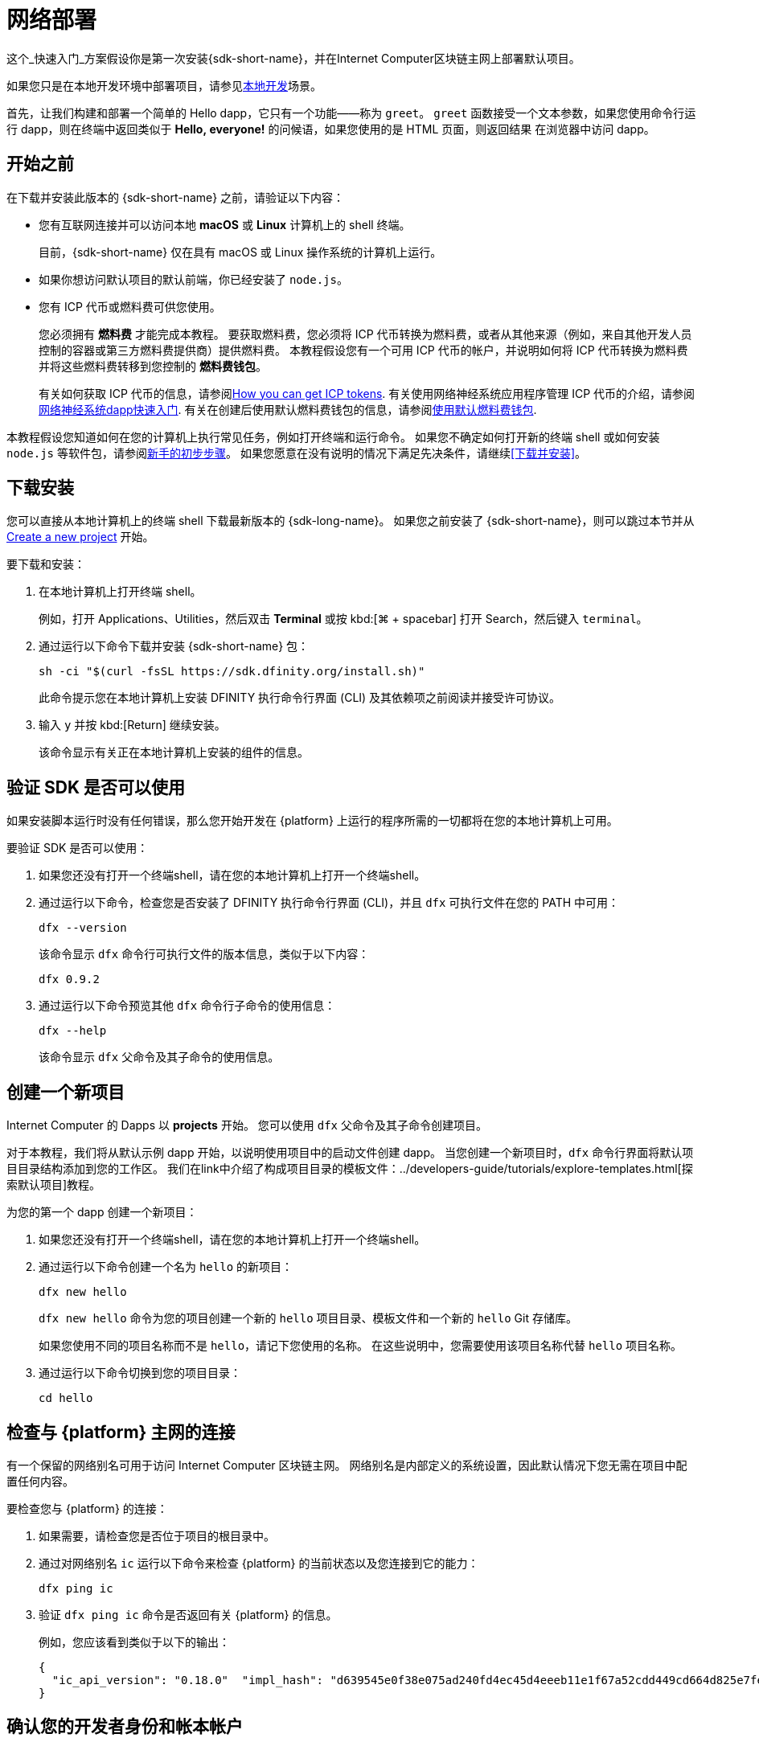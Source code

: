 = 网络部署
:描述: 下载DFINITY Canister SDK，在互联网计算机区块链上部署你的第一个dapp。
:关键词: 互联网计算机,区块链,加密货币,ICP代币,智能合约,燃料费,钱包,软件容器,开发人员入职
:实验性:
// 为Apple Command键定义统一编码。
:commandkey: &#8984;
:proglang: Motoko
:IC: Internet Computer
:company-id: DFINITY
ifdef::env-github,env-browser[:outfilesuffix:.adoc]

[[net-quick-start]]
这个_快速入门_方案假设你是第一次安装{sdk-short-name}，并在{IC}区块链主网上部署默认项目。

如果您只是在本地开发环境中部署项目，请参见link:local-quickstart{outfilesuffix}[本地开发]场景。

首先，让我们构建和部署一个简单的 Hello dapp，它只有一个功能——称为 `+greet+`。
`+greet+` 函数接受一个文本参数，如果您使用命令行运行 dapp，则在终端中返回类似于 **Hello,{nbsp}everyone!** 的问候语，如果您使用的是 HTML 页面，则返回结果 在浏览器中访问 dapp。

[[net-before]]
== 开始之前

在下载并安装此版本的 {sdk-short-name} 之前，请验证以下内容：

* 您有互联网连接并可以访问本地 **macOS** 或 **Linux** 计算机上的 shell 终端。
+
目前，{sdk-short-name} 仅在具有 macOS 或 Linux 操作系统的计算机上运行。

* 如果你想访问默认项目的默认前端，你已经安装了 `+node.js+`。

* 您有 ICP 代币或燃料费可供您使用。
+
您必须拥有 *燃料费* 才能完成本教程。 要获取燃料费，您必须将 ICP 代币转换为燃料费，或者从其他来源（例如，来自其他开发人员控制的容器或第三方燃料费提供商）提供燃料费。 本教程假设您有一个可用 ICP 代币的帐户，并说明如何将 ICP 代币转换为燃料费并将这些燃料费转移到您控制的 **燃料费钱包**。
+
有关如何获取 ICP 代币的信息，请参阅link:../developers-guide/concepts/tokens-cycles{outfilesuffix}#get-cycles[How you can get ICP tokens].
有关使用网络神经系统应用程序管理 ICP 代币的介绍，请参阅link:../token-holders/nns-app-quickstart{outfilesuffix}[网络神经系统dapp快速入门].
有关在创建后使用默认燃料费钱包的信息，请参阅link:../developers-guide/default-wallet{outfilesuffix}[使用默认燃料费钱包].

本教程假设您知道如何在您的计算机上执行常见任务，例如打开终端和运行命令。
如果您不确定如何打开新的终端 shell 或如何安装 `node.js` 等软件包，请参阅link:newcomers{outfilesuffix}[新手的初步步骤]。
如果您愿意在没有说明的情况下满足先决条件，请继续<<下载并安装>>。

[[net-download-sdk]]
== 下载安装

您可以直接从本地计算机上的终端 shell 下载最新版本的 {sdk-long-name}。 如果您之前安装了 {sdk-short-name}，则可以跳过本节并从 <<net-new-project,Create a new project>> 开始。
//<<net-ledger-id,Confirm your developer identity and ledger account>>.

要下载和安装：

. 在本地计算机上打开终端 shell。
+
例如，打开 Applications、Utilities，然后双击 *Terminal* 或按 kbd:[{commandkey} + spacebar] 打开 Search，然后键入 `terminal`。
. 通过运行以下命令下载并安装 {sdk-short-name} 包：
+
[source,bash]
----
sh -ci "$(curl -fsSL https://sdk.dfinity.org/install.sh)"
----
+
此命令提示您在本地计算机上安装 {company-id} 执行命令行界面 (CLI) 及其依赖项之前阅读并接受许可协议。
. 输入 `+y+` 并按 kbd:[Return] 继续安装。
+
该命令显示有关正在本地计算机上安装的组件的信息。

[[net-verify-sdk-version]]
== 验证 SDK 是否可以使用

如果安装脚本运行时没有任何错误，那么您开始开发在 {platform} 上运行的程序所需的一切都将在您的本地计算机上可用。

要验证 SDK 是否可以使用：

. 如果您还没有打开一个终端shell，请在您的本地计算机上打开一个终端shell。
. 通过运行以下命令，检查您是否安装了 {company-id} 执行命令行界面 (CLI)，并且 `+dfx+` 可执行文件在您的 PATH 中可用：
+
[source,bash]
----
dfx --version
----
+
该命令显示 `+dfx+` 命令行可执行文件的版本信息，类似于以下内容：
+
....
dfx 0.9.2
....
. 通过运行以下命令预览其他 `+dfx+` 命令行子命令的使用信息：
+
[source,bash]
----
dfx --help
----
+
该命令显示 `+dfx+` 父命令及其子命令的使用信息。

[[net-new-project]]
== 创建一个新项目

{IC} 的 Dapps 以 **projects** 开始。
您可以使用 `+dfx+` 父命令及其子命令创建项目。

对于本教程，我们将从默认示例 dapp 开始，以说明使用项目中的启动文件创建 dapp。
当您创建一个新项目时，`+dfx+` 命令行界面将默认项目目录结构添加到您的工作区。 我们在link中介绍了构成项目目录的模板文件：../developers-guide/tutorials/explore-templates{outfilesuffix}[探索默认项目]教程。

为您的第一个 dapp 创建一个新项目：

. 如果您还没有打开一个终端shell，请在您的本地计算机上打开一个终端shell。
. 通过运行以下命令创建一个名为 `+hello+` 的新项目：
+
[source,bash]
----
dfx new hello
----
+
`+dfx new hello+` 命令为您的项目创建一个新的 `+hello+` 项目目录、模板文件和一个新的 `+hello+` Git 存储库。
+
如果您使用不同的项目名称而不是 `+hello+`，请记下您使用的名称。 在这些说明中，您需要使用该项目名称代替 `+hello+` 项目名称。
. 通过运行以下命令切换到您的项目目录：
+
[source,bash]
----
cd hello
----

[[ping-the-network]]
== 检查与 {platform} 主网的连接

有一个保留的网络别名可用于访问 {IC} 区块链主网。 网络别名是内部定义的系统设置，因此默认情况下您无需在项目中配置任何内容。

要检查您与 {platform} 的连接：

[arabic]
. 如果需要，请检查您是否位于项目的根目录中。
. 通过对网络别名 `+ic+` 运行以下命令来检查 {platform} 的当前状态以及您连接到它的能力：
+
[source,bash]
----
dfx ping ic
----
. 验证 `+dfx ping ic+` 命令是否返回有关 {platform} 的信息。
+
例如，您应该看到类似于以下的输出：
+
....
{
  "ic_api_version": "0.18.0"  "impl_hash": "d639545e0f38e075ad240fd4ec45d4eeeb11e1f67a52cdd449cd664d825e7fec"  "impl_version": "8dc1a28b4fb9605558c03121811c9af9701a6142"  "replica_health_status": "healthy"  "root_key": [48, 129, 130, 48, 29, 6, 13, 43, 6, 1, 4, 1, 130, 220, 124, 5, 3, 1, 2, 1, 6, 12, 43, 6, 1, 4, 1, 130, 220, 124, 5, 3, 2, 1, 3, 97, 0, 129, 76, 14, 110, 199, 31, 171, 88, 59, 8, 189, 129, 55, 60, 37, 92, 60, 55, 27, 46, 132, 134, 60, 152, 164, 241, 224, 139, 116, 35, 93, 20, 251, 93, 156, 12, 213, 70, 217, 104, 95, 145, 58, 12, 11, 44, 197, 52, 21, 131, 191, 75, 67, 146, 228, 103, 219, 150, 214, 91, 155, 180, 203, 113, 113, 18, 248, 71, 46, 13, 90, 77, 20, 80, 95, 253, 116, 132, 176, 18, 145, 9, 28, 95, 135, 185, 136, 131, 70, 63, 152, 9, 26, 11, 170, 174]
}
....

[[net-ledger-id]]
== 确认您的开发者身份和帐本帐户

所有 ICP 代币交易都记录在一个link中：../developers-guide/glossary{outfilesuffix}#g-ledger[ledger canister] 运行在互联网计算机区块链上。
账本容器由所有 ICP 代币持有者的*帐户标识符*和*余额*组成。

在您可以转移您在帐本帐户中持有的任何 ICP 代币之前，您需要向帐本发送一条安全且经过正确签名的消息，以验证您的身份并授权您的开发人员身份完成交易。

根据您设置保管 ICP 代币的方式，连接到账本和完成交易所需的硬件、软件和步骤可能会有所不同。
例如，您可以连接到账本并从硬件钱包、使用硬件安全模块 (HSM) 设备、通过网络神经系统 (NNS) 前端应用程序或使用 {sdk-short-name `+dfx+` 命令行界面。
每种方法都提供了一个不同的界面，用于签署和向分类帐发送消息并代表您作为帐户持有人的身份。

=== 关于您的开发者身份

第一次使用 {sdk-short-name} 时，`+dfx+` 命令行工具会为您创建一个 `+default+` 开发者身份。此身份由 *主体* 数据类型和通常称为 *主体标识符* 的主体的文本表示形式表示。
您身份的这种表示类似于比特币或以太坊地址。

但是，与您的开发者身份相关联的主体通常与您在帐本中的*帐户标识符*不同。主体标识符和帐户标识符是相关的——两者都提供了您身份的文本表示——但它们使用不同的格式。

=== 连接账本获取账户信息

出于本教程的目的——没有硬件钱包或外部应用程序连接到账本——我们将使用您的开发者身份来检索您的账本账户标识符，然后将 ICP 代币从账本账户标识符转移到受控的燃料费钱包容器通过您的开发者身份。

要在账本中查找您的帐户：

.通过运行以下命令确认您当前使用的开发者身份：
+
[source,bash]
----
dfx identity whoami
----
+
在大多数情况下，您应该看到您当前正在使用 +default+` 开发人员身份。
例如：
+
....
default
....
. 通过运行以下命令查看当前身份的主体的文本表示：
+
[source,bash]
----
dfx identity get-principal
----
+
此命令显示类似于以下内容的输出：
+
....
tsqwz-udeik-5migd-ehrev-pvoqv-szx2g-akh5s-fkyqc-zy6q7-snav6-uqe
....
. 通过运行以下命令获取您的开发者身份的帐户标识符：
+
[source,bash]
----
dfx ledger account-id
----
+
此命令显示与您的开发人员身份关联的帐本帐户标识符。
例如，您应该看到类似于以下的输出：
+
....
03e3d86f29a069c6f2c5c48e01bc084e4ea18ad02b0eec8fccadf4487183c223
....
. 通过运行以下命令检查您的帐户余额：
+
[source,bash]
----
dfx ledger --network ic balance
----
此命令显示分类帐帐户中的 ICP 代币余额。
例如，您应该看到类似于以下的输出：
+
....
10.00000000 ICP
....

[[convert-icp]]
== 将 ICP 代币转换为燃料费

现在您已经确认了您的账户信息和当前的 ICP 代币余额，您可以将其中一些 ICP 代币转换为燃料费并将它们移动到燃料费钱包中。

转移 ICP 代币以创建燃料费钱包：

. 通过运行类似于以下的命令从您的帐本帐户转移 ICP 代币，创建一个具有燃料费的新容器：
+
[source,bash]
----
dfx ledger --network ic create-canister <principal-identifier> --amount <icp-tokens>
----
+
此命令将您为 `+--amount+` 参数指定的 ICP 代币数量转换为燃料费，并将燃料费与您指定的主体控制的新容器标识符相关联。
+
例如，以下命令将 .25 ICP 代币转换为燃料费，并将默认身份的主体标识符指定为新容器的控制器：
+
....
dfx ledger --network ic create-canister tsqwz-udeik-5migd-ehrev-pvoqv-szx2g-akh5s-fkyqc-zy6q7-snav6-uqe --amount .25
....
+
如果交易成功，账本会记录该事件，您应该会看到类似于以下内容的输出：
+
....
Transfer sent at BlockHeight: 20
Canister created with id: "gastn-uqaaa-aaaae-aaafq-cai"
....
. 通过运行类似于以下的命令，在新创建的容器占位符中安装燃料费钱包代码：
+
[source,bash]
----
dfx identity --network ic deploy-wallet <canister-identifer>
----
+
For example:
+
....
dfx identity --network ic deploy-wallet gastn-uqaaa-aaaae-aaafq-cai
....
+
此命令显示类似于以下内容的输出：
+
....
Creating a wallet canister on the ic network.
The wallet canister on the "ic" network for user "default" is "gastn-uqaaa-aaaae-aaafq-cai"
....

== 验证您的燃料费钱包

将 ICP 代币转换为燃料费后，您可以验证燃料费钱包容器并检查您当前的燃料费余额。

要验证您的燃料费钱包：

. 通过运行以下命令验证您部署的燃料费钱包的容器标识符：
+
[source.bash]
----
dfx identity --network ic get-wallet
----
+
该命令显示您的燃料费钱包的容器标识符，输出类似于以下内容：
+
....
gastn-uqaaa-aaaae-aaafq-cai
....
. 通过运行类似于以下的命令，检查您的燃料费钱包容器是否已正确配置并保持燃料费平衡：
+
[source,bash]
----
dfx wallet --network ic balance
----
+
该命令返回您的燃料费钱包的余额。
例如：
+ 
....
15430122328028812 cycles.
....
+
您还可以使用类似于以下的 URL 在 Web 浏览器中访问您的默认燃料费钱包：
+
....
https://<WALLET-CANISTER-ID>.raw.ic0.app
....
+
首次访问该应用程序时，您会看到一条通知，表明您正在使用匿名设备，并提示您验证您的身份、授权访问钱包并注册您的设备。
.单击 *Authenticate* 以继续使用 Internet 身份服务。
.如果您之前已注册身份或以新用户的身份注册服务，请输入您的*用户编号*。
+
有关 Internet 身份服务以及如何注册多个身份验证设备和方法的更多信息，请参阅link:../ic-identity-guide/auth-how-to{outfilesuffix}[如何使用 Internet 身份服务]。
.使用您的用户号和您已注册的身份验证方法（例如安全密钥或指纹）进行身份验证。
.单击 *Proceed* 以访问默认循环钱包应用程序。
.通过复制 *Register Device* 页面中显示的命令并在终端中运行来注册您用于此会话的设备。
+
例如，使用类似于以下的命令调用循环钱包容器的 `+authorize+` 方法：
+
....
dfx canister --no-wallet --network ic call "gastn-uqaaa-aaaae-aaafq-cai" authorize '(principal "ejta3-neil3-qek6c-i7rdw-sxreh-lypfe-v6hjg-6so7x-5ugze-3iohr-2qe")'
....
+
确保您复制的命令具有 `+--no-wallet+` 选项和正确的网络 (`+ic+`) 别名。
您应该将容器标识符（在此示例中为 `+gastn-uqaaa-aaaae-aaafq-cai+`）识别为与您的身份相关联的燃料费钱包。
但是，如果这是您在 {platform} 上的第一个钱包，您可能无法识别被授权的委托人。 在这种情况下，使用不同的主体是预期的行为。
+
运行 `+authorize+` 命令后浏览器刷新时，会显示您的主账户的燃料费钱包。
. 在浏览器中查看您的燃料费余额和活动。
+
例如：
+

image::cycles-wallet.png[]
+
有关可用于使用默认燃料费钱包的命令和方法的更多信息，请参阅link:../developers-guide/default-wallet{outfilesuffix}[使用默认燃料费钱包]。

[[net-deploy]]
== 注册、构建和部署应用程序

在您验证了您的燃料费钱包余额后，您可以注册、构建和部署您的示例应用程序。

要在 {IC} 区块链主网上部署您的第一个应用程序：

. 在您的终端 shell 中，检查您是否仍在项目的根目录中。
. 确保 `+node+` 模块在您的项目目录中可用，如果需要，通过运行以下命令：
[source,bash]
----
npm install
----
+
有关此步骤的更多信息，请参阅link:../developers-guide/webpack-config{outfilesuffix}#troubleshoot-node[确保节点在项目中可用]。
. 通过运行以下命令注册、构建和部署您的第一个应用程序：
+
[source,bash]
----
dfx deploy --network ic
----
+
`+--network+` 选项指定用于部署 dapp 的网络别名或 URL。
此选项需要安装在 {IC} 区块链主网上。
+
`+dfx deploy+` 命令输出显示有关它执行的操作的信息。
+
例如，这一步注册了两个标识符——一个用于`+hello+`主程序，一个用于`+hello_assets+`前端用户界面——以及类似以下的安装信息：
+
....
Deploying all canisters.
Creating canisters...
Creating canister "hello"...
"hello" canister created on network "ic" with canister id: "5o6tz-saaaa-aaaaa-qaacq-cai"
Creating canister "hello_assets"...
"hello_assets" canister created on network "ic" with canister id: "5h5yf-eiaaa-aaaaa-qaada-cai"
Building canisters...
Building frontend...
Installing canisters...
Installing code for canister hello, with canister_id 5o6tz-saaaa-aaaaa-qaacq-cai
Installing code for canister hello_assets, with canister_id 5h5yf-eiaaa-aaaaa-qaada-cai
Authorizing our identity (default) to the asset canister...
Uploading assets to asset canister...
  /index.html 1/1 (472 bytes)
  /index.html (gzip) 1/1 (314 bytes)
  /index.js 1/1 (260215 bytes)
  /index.js (gzip) 1/1 (87776 bytes)
  /main.css 1/1 (484 bytes)
  /main.css (gzip) 1/1 (263 bytes)
  /sample-asset.txt 1/1 (24 bytes)
  /logo.png 1/1 (25397 bytes)
  /index.js.map 1/1 (842511 bytes)
  /index.js.map (gzip) 1/1 (228404 bytes)
  /index.js.LICENSE.txt 1/1 (499 bytes)
  /index.js.LICENSE.txt (gzip) 1/1 (285 bytes)
Deployed canisters.
....
+
如果您没有将足够的 ICP 代币转换为燃料费来完成操作，您可以通过运行类似于以下的命令将燃料费添加到您的燃料费钱包：
+
....
dfx ledger --network ic top-up gastn-uqaaa-aaaae-aaafq-cai --amount 1.005
....
+
此命令将额外的 `+1.005+` ICP 代币转换为 `+gastn-uqaaa-aaaae-aaafq-cai+` 燃料费钱包标识符的循环。
该命令返回类似于以下内容的输出：
+
....
Transfer sent at BlockHeight: 81520
Canister was topped up!
....
. Call the `+hello+` canister and the predefined `+greet+` function by running the following command:
+
[source,bash]
----
dfx canister --network ic call hello greet '("everyone": text)'
----
+
让我们仔细看看这个例子：
+
-- 

* 使用`+--network ic+`选项表示你要调用的容器部署在`+ic+`上。 `+ic+` 网络别名是用于访问 {IC} 区块链主网的内部保留别名。
* 注意 `+--network ic+` 选项必须在操作子命令之前，在这种情况下，它是 `+dfx canister call+` 命令。
* `+hello+` 参数指定要调用的容器的名称。
* `+greet+` 参数指定要在 `+hello+` 容器中调用的函数的名称。
* 文本字符串 `+everyone+` 是您要传递给 `+greet+` 函数的参数。
--
. 验证命令是否显示 `+greet+` 函数的返回值。
+
例如：
+
....
("Hello, everyone!")
....
. 重新运行`+dfx wallet balance+` 命令或刷新浏览器以查看您的新燃料费余额和最近的活动。

[[quickstart-frontend]]
== 测试 dapp 前端

现在您已经验证了您的 dapp 已经部署并使用命令行测试了它的操作，让我们验证您是否可以使用 Web 浏览器访问前端。

访问 dapp 前端：

. 打开浏览器。
. 使用由 `+hello_assets+` 标识符和 `+boundary.ic0.app+` 后缀组成的 URL 导航到 dapp 的前端。
+
如果您没有记下容器标识符，则可以通过运行以下命令进行查找：
+
[source,bash]
----
dfx canister --network ic id hello_assets
----
+
例如，完整的 URL 应类似于以下内容：
+
....
https://gsueu-yaaaa-aaaae-aaagq-cai.raw.ic0.app
....
+
导航到此 URL 会显示模板应用程序的 HTML 入口页面。
例如：
+
image:net-front-end-prompt.png[HTML page with prompt]

. 键入问候语，然后单击 *Click Me* 以返回问候语。

[[next-steps]]
== 下一步

既然您已经了解了如何在 {IC} 区块链上部署 dapp，那么您就可以开发和部署自己的程序了。

您可以在整个文档中找到更详细的示例和教程，以帮助您了解如何使用 Motoko 以及如何为互联网计算机区块链开发 dapp。

以下是关于下一步去哪里的一些建议：

* link:../developers-guide/tutorials-intro{outfilesuffix}[Tutorials]探索在本地开发环境中构建前端和后端 dapp。

* link:../candid-guide/candid-concepts{outfilesuffix}[What is Candid?] 了解 Candid 接口描述语言如何实现服务互操作性和可组合性。
* link:../languages/motoko-at-a-glance{outfilesuffix}[{proglang} at-a-glance] 了解使用 Motoko 的功能和语法。
